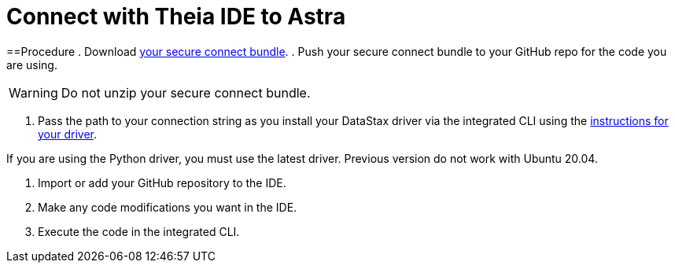 = Connect with Theia IDE to Astra
:slug: connecting-with-theia-ide-to-astra

==Procedure
. Download xref:obtaining-database-credentials.adoc[your secure connect bundle].
. Push your secure connect bundle to your GitHub repo for the code you are using.
[WARNING]
====
Do not unzip your secure connect bundle.
====

. Pass the path to your connection string as you install your DataStax driver via the integrated CLI using the xref:connecting-to-astra-databases-using-datastax-drivers.adoc[instructions for your driver].
[NOTE]
====
If you are using the Python driver, you must use the latest driver. Previous version do not work with Ubuntu 20.04.
====

. Import or add your GitHub repository to the IDE.
. Make any code modifications you want in the IDE.
. Execute the code in the integrated CLI.
